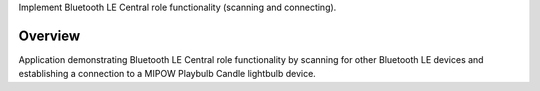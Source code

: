 Implement Bluetooth LE Central role functionality (scanning and connecting).

Overview
********

Application demonstrating Bluetooth LE Central role functionality by scanning
for other Bluetooth LE devices and establishing a connection to a MIPOW Playbulb Candle lightbulb device.
